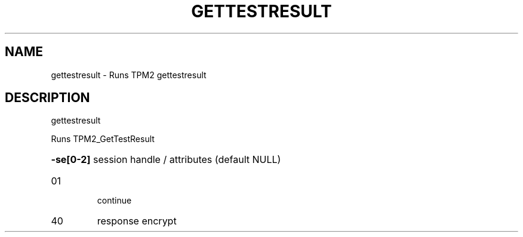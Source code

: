 .\" DO NOT MODIFY THIS FILE!  It was generated by help2man 1.47.13.
.TH GETTESTRESULT "1" "November 2020" "gettestresult 1.6" "User Commands"
.SH NAME
gettestresult \- Runs TPM2 gettestresult
.SH DESCRIPTION
gettestresult
.PP
Runs TPM2_GetTestResult
.HP
\fB\-se[0\-2]\fR session handle / attributes (default NULL)
.TP
01
continue
.TP
40
response encrypt
